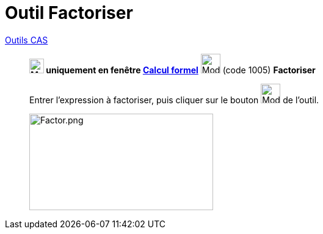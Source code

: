 = Outil Factoriser
:page-en: tools/Factor
ifdef::env-github[:imagesdir: /fr/modules/ROOT/assets/images]


xref:tools/Outils_CAS.adoc[Outils CAS]

________

*image:24px-Menu_view_cas.svg.png[Menu view cas.svg,width=24,height=24] uniquement en fenêtre
xref:/Calcul_formel.adoc[Calcul formel]* image:32px-Mode_factor.svg.png[Mode factor.svg,width=32,height=32] (code 1005)
*Factoriser*



Entrer l'expression à factoriser, puis cliquer sur le bouton image:32px-Mode_factor.svg.png[Mode
factor.svg,width=32,height=32] de l'outil.

image:Factor.png[Factor.png,width=301,height=158]
________
